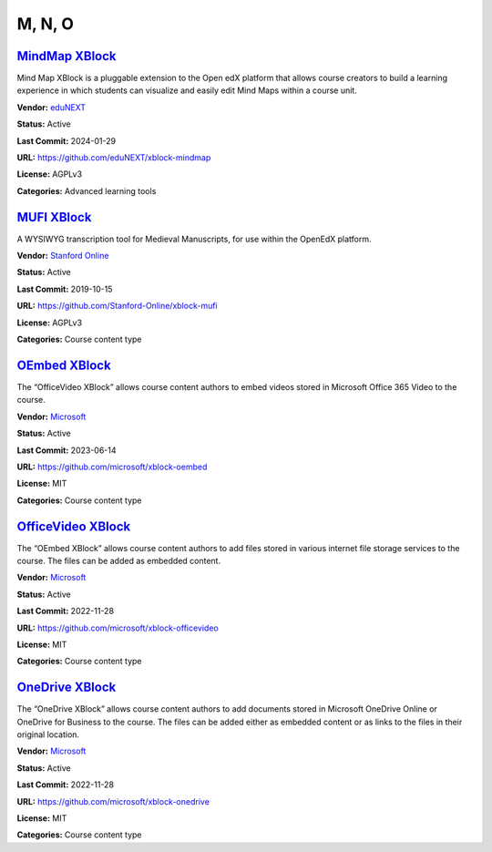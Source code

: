 M, N, O
=======

`MindMap XBlock <https://github.com/eduNEXT/xblock-mindmap>`__
**************************************************************

Mind Map XBlock is a pluggable extension to the Open edX platform that allows course creators to build a learning experience in which students can visualize and easily edit Mind Maps within a course unit.

.. image:: /_images/mindmap-xblock.png
    :alt: MindMap XBlock
    :align: center

**Vendor:** `eduNEXT <https://www.edunext.co>`__

**Status:** Active

**Last Commit:** 2024-01-29

**URL:** https://github.com/eduNEXT/xblock-mindmap

**License:** AGPLv3

**Categories:** Advanced learning tools

`MUFI XBlock <https://github.com/Stanford-Online/xblock-mufi>`__
****************************************************************

A WYSIWYG transcription tool for Medieval Manuscripts, for use within the OpenEdX platform.

.. image:: /_images/placeholder.webp
    :alt: MUFI XBlock
    :align: center

**Vendor:** `Stanford Online <https://github.com/Stanford-Online>`__

**Status:** Active

**Last Commit:** 2019-10-15

**URL:** https://github.com/Stanford-Online/xblock-mufi

**License:** AGPLv3

**Categories:** Course content type

`OEmbed XBlock <https://github.com/microsoft/xblock-oembed>`__
**************************************************************

The “OfficeVideo XBlock” allows course content authors to embed videos stored in Microsoft Office 365 Video to the course.

.. image:: /_images/oembed-xblock.jpg
    :alt: OEmbed XBlock
    :align: center

**Vendor:** `Microsoft <https://github.com/microsoft>`__

**Status:** Active

**Last Commit:** 2023-06-14

**URL:** https://github.com/microsoft/xblock-oembed

**License:** MIT

**Categories:** Course content type

`OfficeVideo XBlock <https://github.com/microsoft/xblock-officevideo>`__
************************************************************************

The “OEmbed XBlock” allows course content authors to add files stored in various internet file storage services to the course.
The files can be added as embedded content.


.. image:: /_images/officevideo-xblock.jpg
    :alt: OfficeVideo XBlock
    :align: center

**Vendor:** `Microsoft <https://github.com/microsoft>`__

**Status:** Active

**Last Commit:** 2022-11-28

**URL:** https://github.com/microsoft/xblock-officevideo

**License:** MIT

**Categories:** Course content type

`OneDrive XBlock <https://github.com/microsoft/xblock-onedrive>`__
******************************************************************

The “OneDrive XBlock” allows course content authors to add documents stored in Microsoft OneDrive Online or OneDrive for Business to the course.
The files can be added either as embedded content or as links to the files in their original location.


.. image:: /_images/onedrive-xblock.png
    :alt: OneDrive XBlock
    :align: center

**Vendor:** `Microsoft <https://github.com/microsoft>`__

**Status:** Active

**Last Commit:** 2022-11-28

**URL:** https://github.com/microsoft/xblock-onedrive

**License:** MIT

**Categories:** Course content type

